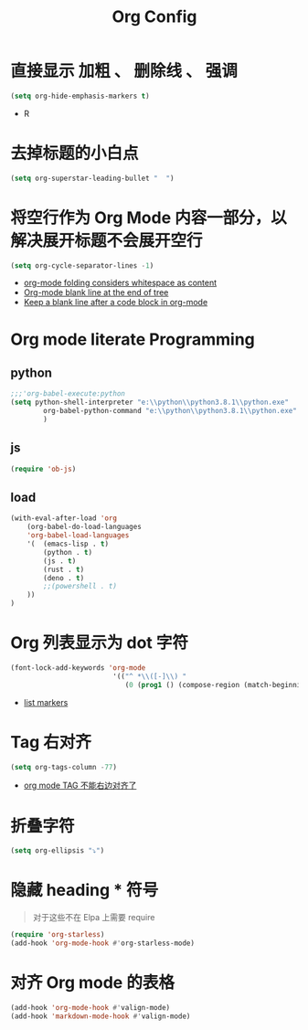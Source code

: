 #+TITLE: Org Config
*  直接显示 加粗 、 删除线 、 强调

#+begin_src emacs-lisp
(setq org-hide-emphasis-markers t)
#+end_src
- R

* 去掉标题的小白点

    #+begin_src emacs-lisp
    (setq org-superstar-leading-bullet "  ")
    #+end_src

* 将空行作为 Org Mode 内容一部分，以解决展开标题不会展开空行

    #+begin_src emacs-lisp
    (setq org-cycle-separator-lines -1)
    #+end_src
    - [[https://stackoverflow.com/questions/40332479/org-mode-folding-considers-whitespace-as-content][org-mode folding considers whitespace as content]]
    - [[https://emacs.stackexchange.com/questions/21789/org-mode-blank-line-at-the-end-of-tree][Org-mode blank line at the end of tree]]
    - [[https://www.reddit.com/r/emacs/comments/749t8a/keep_a_blank_line_after_a_code_block_in_orgmode/][Keep a blank line after a code block in org-mode]]

* Org mode literate Programming
** python

#+begin_src emacs-lisp
;;;'org-babel-execute:python
(setq python-shell-interpreter "e:\\python\\python3.8.1\\python.exe"
        org-babel-python-command "e:\\python\\python3.8.1\\python.exe"
        )
#+end_src

** js

#+begin_src emacs-lisp
(require 'ob-js)
#+end_src


** load

#+begin_src emacs-lisp
(with-eval-after-load 'org
    (org-babel-do-load-languages
    'org-babel-load-languages
    '(  (emacs-lisp . t)
        (python . t)
        (js . t)
        (rust . t)
        (deno . t)
        ;;(powershell . t)
    ))
)
#+end_src

* Org 列表显示为 dot 字符

#+begin_src emacs-lisp
 (font-lock-add-keywords 'org-mode
                          '(("^ *\\([-]\\) "
                             (0 (prog1 () (compose-region (match-beginning 1) (match-end 1) "•"))))))
#+end_src
- [[https://zzamboni.org/post/beautifying-org-mode-in-emacs/][list markers]]

* Tag 右对齐

#+begin_src emacs-lisp
(setq org-tags-column -77)
#+end_src
- [[https://emacs-china.org/t/org-mode-tag/8238][org mode TAG 不能右边对齐了]]

* 折叠字符

#+begin_src emacs-lisp
(setq org-ellipsis "⤵")
#+end_src

* 隐藏 heading * 符号
#+begin_quote
对于这些不在 Elpa 上需要 require 
#+end_quote
#+begin_src emacs-lisp
(require 'org-starless)
(add-hook 'org-mode-hook #'org-starless-mode)
#+end_src

* 对齐 Org mode 的表格

#+begin_src emacs-lisp
(add-hook 'org-mode-hook #'valign-mode)
(add-hook 'markdown-mode-hook #'valign-mode)
#+end_src
